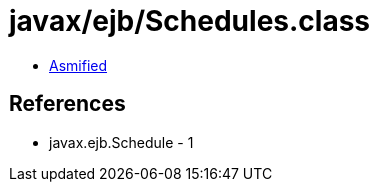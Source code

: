 = javax/ejb/Schedules.class

 - link:Schedules-asmified.java[Asmified]

== References

 - javax.ejb.Schedule - 1
